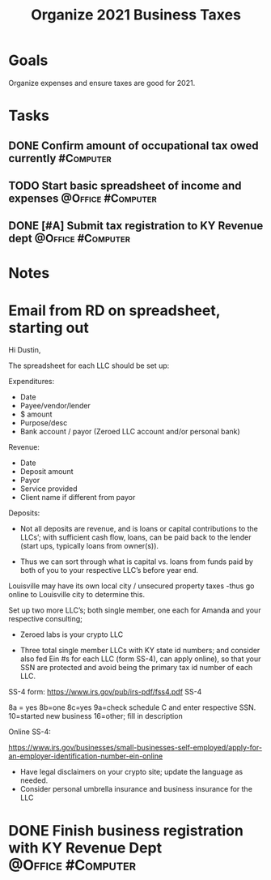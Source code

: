 :PROPERTIES:
:ID:       224e71af-f7e9-413b-bcb4-a783ab3f8014
:END:
#+title: Organize 2021 Business Taxes
#+filetags: Project Zeroed

* Goals

Organize expenses and ensure taxes are good for 2021.

* Tasks

** DONE Confirm amount of occupational tax owed currently         :#Computer:
** TODO Start basic spreadsheet of income and expenses    :@Office:#Computer:
** DONE [#A] Submit tax registration to KY Revenue dept   :@Office:#Computer:

* Notes

* Email from RD on spreadsheet, starting out

Hi Dustin,

The spreadsheet for each LLC should be set up:

Expenditures:
- Date
- Payee/vendor/lender
- $ amount
- Purpose/desc
- Bank account / payor  (Zeroed LLC account and/or personal bank)

Revenue:
- Date
- Deposit amount
- Payor
- Service provided
- Client name if different from payor

Deposits:

- Not all deposits are revenue, and is loans or capital contributions to the LLCs’; with sufficient cash flow, loans, can be paid back to the lender (start ups, typically loans from owner(s)).

- Thus we can sort through what is capital vs. loans from funds paid by both of you to your respective LLC’s before year end.

Louisville may have its own local city / unsecured property taxes -thus go online to Louisville city to determine this.

Set up two more LLC’s; both single member, one each for Amanda and your respective consulting;

- Zeroed labs is your crypto LLC

- Three total single member LLCs with KY state id numbers;  and consider also fed Ein #s for each LLC (form SS-4), can apply online), so that your SSN are protected and avoid being the primary tax id number of each LLC.

SS-4 form: https://www.irs.gov/pub/irs-pdf/fss4.pdf
SS-4

8a = yes
8b=one
8c=yes
9a=check schedule C and enter respective SSN.
10=started new business
16=other; fill in description

Online SS-4:

https://www.irs.gov/businesses/small-businesses-self-employed/apply-for-an-employer-identification-number-ein-online

- Have legal disclaimers on your crypto site; update the language as needed.
- Consider personal umbrella insurance and business insurance for the LLC
* DONE Finish business registration with KY Revenue Dept  :@Office:#Computer:
